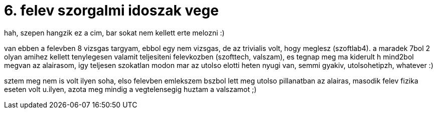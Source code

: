 = 6. felev szorgalmi idoszak vege

:slug: 6-felev-szorgalmi-idoszak-vege
:category: misc
:tags: hu
:date: 2008-05-08T15:23:32Z
++++
<p>hah, szepen hangzik ez a cim, bar sokat nem kellett erte melozni :)</p><p>van ebben a felevben 8 vizsgas targyam, ebbol egy nem vizsgas, de az trivialis volt, hogy meglesz (szoftlab4). a maradek 7bol 2 olyan amihez kellett tenylegesen valamit teljesiteni felevkozben (szofttech, valszam), es tegnap meg ma kiderult h mind2bol megvan az alairasom, igy teljesen szokatlan modon mar az utolso elotti heten nyugi van, semmi gyakiv, utolsohetipzh, whatever :)</p><p>sztem meg nem is volt ilyen soha, elso felevben emlekszem bszbol lett meg utolso pillanatban az alairas, masodik felev fizika eseten volt u.ilyen, azota meg mindig a vegtelensegig huztam a valszamot ;)</p>
++++
